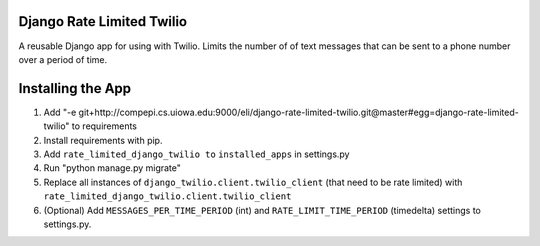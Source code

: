 Django Rate Limited Twilio
==============

A reusable Django app for using with Twilio.  Limits the number of of text messages that can be sent to a phone number over a period of time.

Installing the App
==============

1. Add "-e git+http://compepi.cs.uiowa.edu:9000/eli/django-rate-limited-twilio.git@master#egg=django-rate-limited-twilio" to requirements
2. Install requirements with pip.
3. Add ``rate_limited_django_twilio to`` ``installed_apps`` in settings.py
4. Run "python manage.py migrate"
5. Replace all instances of ``django_twilio.client.twilio_client`` (that need to be rate limited) with ``rate_limited_django_twilio.client.twilio_client``
6. (Optional) Add ``MESSAGES_PER_TIME_PERIOD`` (int) and ``RATE_LIMIT_TIME_PERIOD`` (timedelta) settings to settings.py.

